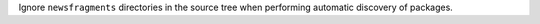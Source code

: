 Ignore ``newsfragments`` directories in the source tree when performing automatic discovery of packages.
